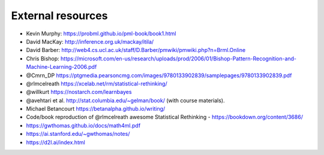 .. _refs:

External resources
==================

- Kevin Murphy: https://probml.github.io/pml-book/book1.html
- David MacKay: http://inference.org.uk/mackay/itila/
- David Barber: http://web4.cs.ucl.ac.uk/staff/D.Barber/pmwiki/pmwiki.php?n=Brml.Online
- Chris Bishop: https://microsoft.com/en-us/research/uploads/prod/2006/01/Bishop-Pattern-Recognition-and-Machine-Learning-2006.pdf
- @Cmrn_DP https://ptgmedia.pearsoncmg.com/images/9780133902839/samplepages/9780133902839.pdf
- @rlmcelreath https://xcelab.net/rm/statistical-rethinking/
- @willkurt https://nostarch.com/learnbayes
- @avehtari et al. http://stat.columbia.edu/~gelman/book/ (with course materials).
- Michael Betancourt https://betanalpha.github.io/writing/
- Code/book reproduction of @rlmcelreath awesome Statistical Rethinking - https://bookdown.org/content/3686/ 
- https://gwthomas.github.io/docs/math4ml.pdf
- https://ai.stanford.edu/~gwthomas/notes/
- https://d2l.ai/index.html

